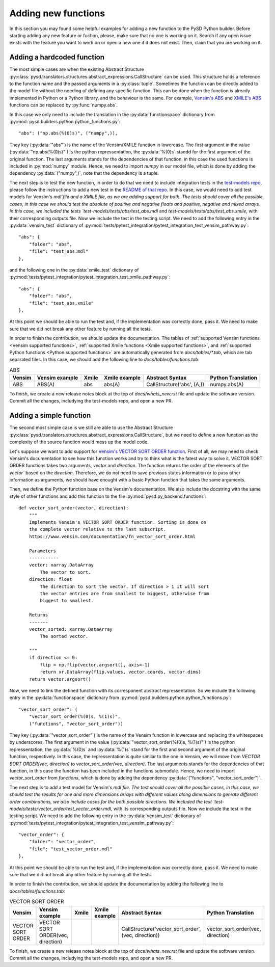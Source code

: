 Adding new functions
====================
In this section you may found some helpful examples for adding a new function to the PySD Python builder. Before starting adding any new feature or fuction, please, make sure that no one is working on it. Search if any open issue exists with the feature you want to work on or open a new one if it does not exist. Then, claim that you are working on it.

Adding a hardcoded function
---------------------------
The most simple cases are when the existing Abstract Structure :py:class:`pysd.translators.structures.abstract_expressions.CallStructure` can be used. This structure holds a reference to the function name and the passed arguments in a :py:class:`tuple`. Sometimes the function can be directly added to the model file without the needing of defining any specific function. This can be done when the function is already implemented in Python or a Python library, and the behaviour is the same. For example, `Vensim's ABS <https://www.vensim.com/documentation/fn_abs.html>`_ and `XMILE's ABS <http://docs.oasis-open.org/xmile/xmile/v1.0/xmile-v1.0.pdf#page=30>`_ functions can be replaced by :py:func:`numpy.abs`.

In this case we only need to include the translation in the :py:data:`functionspace` dictionary from :py:mod:`pysd.builders.python.python_functions.py`::

    "abs": ("np.abs(%(0)s)", ("numpy",)),

They key (:py:data:`"abs"`) is the name of the Vensim/XMILE function in lowercase. The first argument in the value (:py:data:`"np.abs(%(0)s)"`) is the python repressentation, the :py:data:`%(0)s` standd for the first argument of the original function. The last arguments stands for the dependencies of that function, in this case the used functions is included in :py:mod:`numpy` module. Hence, we need to import `numpy` in our model file, which is done by adding the dependency :py:data:`("numpy",)`, note that the dependency is a tuple.

The next step is to test the new function, in order to do that we need to include integration tests in the `test-models repo <https://github.com/SDXorg/test-models>`_, please follow the instructions to add a new test in the `README of that repo <https://github.com/SDXorg/test-models/blob/master/README.md>`_. In this case, we would need to add test models for Vensim's `mdl`file and a XMILE file, as we are adding support for both. The tests should cover all the possible cases, in this case we should test the absolute of positive and negative floats and positive, negative and mixed arrays. In this case, we included the tests `test-models/tests/abs/test_abs.mdl` and `test-models/tests/abs/test_abs.xmile`, with their corresponding outputs file. Now we include the test in the testing script. We need to add the following entry in the :py:data:`vensim_test` dictionary of :py:mod:`tests/pytest_integration/pytest_integration_test_vensim_pathway.py`::

    "abs": {
        "folder": "abs",
        "file": "test_abs.mdl"
    },

and the following one in the :py:data:`xmile_test` dictionary of :py:mod:`tests/pytest_integration/pytest_integration_test_xmile_pathway.py`::

    "abs": {
        "folder": "abs",
        "file": "test_abs.xmile"
    },

At this point we should be able to run the test and, if the implementation was correctly done, pass it. We need to make sure that we did not break any other feature by running all the tests.

In order to finish the contribution, we should update the documentation. The tables of :ref:`supported Vensim functions <Vensim supported functions>`, :ref:`supported Xmile functions <Xmile supported functions>`, and :ref:`supported Python functions <Python supported functions>` are automatically generated from `docs/tables/*.tab`, which are tab separated files. In this case, we should add the following line to `docs/tables/functions.tab`:

.. list-table:: ABS
   :header-rows: 1

   * - Vensim
     - Vensim example
     - Xmile
     - Xmile example
     - Abstract Syntax
     - Python Translation
   * - ABS
     - ABS(A)
     - abs
     - abs(A)
     - CallStructure('abs', (A,))
     - numpy.abs(A)

To finish, we create a new release notes block at the top of `docs/whats_new.rst` file and update the software version. Commit all the changes, includying the test-models repo, and open a new PR.


Adding a simple function
------------------------
The second most simple case is we still are able to use the Abstract Structure :py:class:`pysd.translators.structures.abstract_expressions.CallStructure`, but we need to define a new function as the complexity of the source function would mess up the model code.

Let's suppose we want to add support for `Vensim's VECTOR SORT ORDER function <https://www.vensim.com/documentation/fn_vector_sort_order.html>`_. First of all, we may need to check Vensim's documentation to see how this function works and try to think what is the fatest way to solve it. VECTOR SORT ORDER functions takes two arguments, `vector` and `direction`. The function returns the order of the elements of the `vector`` based on the `direction`. Therefore, we do not need to save previous states information or to pass other information as arguments, we should have enought with a basic Python function that takes the same arguments.

Then, we define the Python function base on the Vensim's documentation. We also include the docstring with the same style of other functions and add this function to the file :py:mod:`pysd.py_backend.functions`::


    def vector_sort_order(vector, direction):
        """
        Implements Vensim's VECTOR SORT ORDER function. Sorting is done on
        the complete vector relative to the last subscript.
        https://www.vensim.com/documentation/fn_vector_sort_order.html

        Parameters
        -----------
        vector: xarray.DataArray
            The vector to sort.
        direction: float
            The direction to sort the vector. If direction > 1 it will sort
            the vector entries are from smallest to biggest, otherwise from
            biggest to smallest.

        Returns
        -------
        vector_sorted: xarray.DataArray
            The sorted vector.

        """
        if direction <= 0:
            flip = np.flip(vector.argsort(), axis=-1)
            return xr.DataArray(flip.values, vector.coords, vector.dims)
        return vector.argsort()

Now, we need to link the defined function with its corresponent abstract repressentation. So we include the following entry in the :py:data:`functionspace` dictionary from :py:mod:`pysd.builders.python.python_functions.py`::

    "vector_sort_order": (
        "vector_sort_order(%(0)s, %(1)s)",
        ("functions", "vector_sort_order"))

They key (:py:data:`"vector_sort_order"`) is the name of the Vensim function in lowercase and replacing the whitespaces by underscores. The first argument in the value (:py:data:`"vector_sort_order(%(0)s, %(1)s)"`) is the python repressentation, the :py:data:`%(0)s` and :py:data:`%(1)s` stand for the first and second argument of the original function, respectively. In this case, the repressentation is quite similar to the one in Vensim, we will move from `VECTOR SORT ORDER(vec, direction)` to `vector_sort_order(vec, direction)`. The last arguments stands for the dependencies of that function, in this case the function has been included in the functions submodule. Hence, we need to import `vector_sort_order` from `functions`, which is done by adding the dependency :py:data:`("functions", "vector_sort_order")`.

The next step is to add a test model for Vensim's `mdl`file. The test should cover all the possible cases, in this case, we should test the results for one and more dimensions arrays with different values along dimensions to genrate different order combinations, we also include cases for the both possible directions. We included the test `test-models/tests/vector_order/test_vector_order.mdl`, with its corresponding outputs file. Now we include the test in the testing script. We need to add the following entry in the :py:data:`vensim_test` dictionary of :py:mod:`tests/pytest_integration/pytest_integration_test_vensim_pathway.py`::

    "vector_order": {
        "folder": "vector_order",
        "file": "test_vector_order.mdl"
    },

At this point we should be able to run the test and, if the implementation was correctly done, pass it. We need to make sure that we did not break any other feature by running all the tests.

In order to finish the contribution, we should update the documentation by adding the following line to `docs/tables/functions.tab`:

.. list-table:: VECTOR SORT ORDER
   :header-rows: 1

   * - Vensim
     - Vensim example
     - Xmile
     - Xmile example
     - Abstract Syntax
     - Python Translation
   * - VECTOR SORT ORDER
     - VECTOR SORT ORDER(vec, direction)
     -
     -
     - CallStructure('vector_sort_order', (vec, direction))
     - vector_sort_order(vec, direction)

To finish, we create a new release notes block at the top of `docs/whats_new.rst` file and update the software version. Commit all the changes, includying the test-models repo, and open a new PR.
